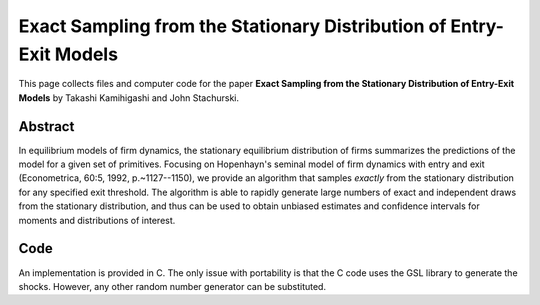 .. _hh_sampling:

******************************************************************
Exact Sampling from the Stationary Distribution of Entry-Exit Models
******************************************************************

This page collects files and computer code for the paper **Exact Sampling from
the Stationary Distribution of Entry-Exit Models** by Takashi Kamihigashi
and John Stachurski.

Abstract
---------

In equilibrium models of firm dynamics, the stationary equilibrium
distribution of firms summarizes the predictions of the model for a given set
of primitives.  Focusing on Hopenhayn's seminal model of firm dynamics with
entry and exit (Econometrica, 60:5, 1992, p.~1127--1150), we provide an
algorithm that samples *exactly* from the stationary distribution for any
specified exit threshold.   The algorithm is able to rapidly generate large
numbers of exact and independent draws from the stationary distribution, and
thus can be used to obtain unbiased estimates and confidence intervals for
moments and distributions of interest.


Code
--------

An implementation is provided in C.  The only issue with portability is
that the C code uses the GSL library to generate the shocks.  However, any
other random number generator can be substituted.


